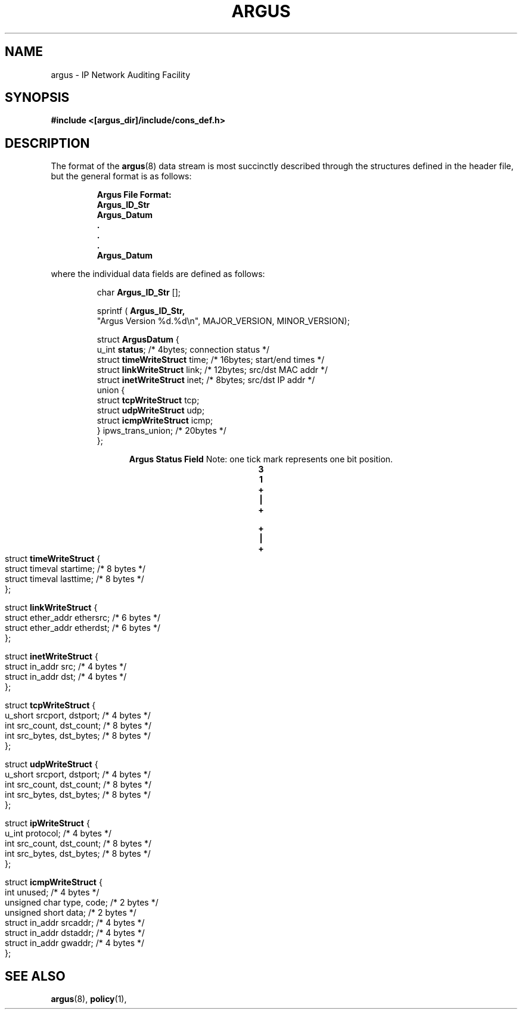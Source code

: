 .\" $Header: /usr/users/poepping/src/argus/argus-1.5/man/man5/RCS/argus.5,v 1.1 1995/02/08 20:55:21 poepping Exp $
.\" Copyright (c) 1994 Software Engineering Institute (SEI),
.\" and Carnegie Mellon University.
.\" All rights reserved.  The CMU, and SEI specifies the
.\" terms and conditions for redistribution.
.\"
.TH ARGUS 5 "5 December 1994"
.SH NAME
argus \- IP Network Auditing Facility
.SH SYNOPSIS
.B #include <[argus_dir]/include/cons_def.h>
.SH DESCRIPTION
The format of the 
.BR argus (8)
data stream is most succinctly described through the structures defined
in the header file, but the general format is as follows:
.LP
.RS
.ft B
Argus File Format:
   Argus_ID_Str
   Argus_Datum
        .
        .
        .
   Argus_Datum
.ft
.fi
.RE
.sp
where the individual data fields are defined as follows:
.LP
.RS
.fi
char
.B Argus_ID_Str
[];

sprintf (
.B Argus_ID_Str,
.nf
     "Argus Version %d.%d\\n", MAJOR_VERSION, MINOR_VERSION);
.fi

.nf
struct \fBArgusDatum\fP {
   u_int \fBstatus\fP;                     /*  4bytes; connection status */
   struct \fBtimeWriteStruct\fP time;      /* 16bytes; start/end times */
   struct \fBlinkWriteStruct\fP link;      /* 12bytes; src/dst MAC addr */
   struct \fBinetWriteStruct\fP inet;      /*  8bytes; src/dst IP addr */
   union {
      struct  \fBtcpWriteStruct\fP  tcp;
      struct  \fBudpWriteStruct\fP  udp;
      struct \fBicmpWriteStruct\fP icmp;
   } ipws_trans_union;               /* 20bytes */
};
.fi
.RE
.ce 2

\fBArgus Status Field\fP
Note: one tick mark represents one bit position.
.nf
.ft B
.cs B 30 4
.ss 4
.ce 8
0                   1                   2                   3   
0 1 2 3 4 5 6 7 8 9 0 1 2 3 4 5 6 7 8 9 0 1 2 3 4 5 6 7 8 9 0 1 
+-+-+-+-+-+-+-+-+-+-+-+-+-+-+-+-+-+-+-+-+-+-+-+-+-+-+-+-+-+-+-+-+
|0|  Protocol   |   |  IP Opt   |  Exp  |         State         |
+-+-+-+-+-+-+-+-+-+-+-+-+-+-+-+-+-+-+-+-+-+-+-+-+-+-+-+-+-+-+-+-+

+-+-+-+-+-+-+-+-+-+-+-+-+-+-+-+-+-+-+-+-+-+-+-+-+-+-+-+-+-+-+-+-+
|1|  Operation  |                   Data                        |
+-+-+-+-+-+-+-+-+-+-+-+-+-+-+-+-+-+-+-+-+-+-+-+-+-+-+-+-+-+-+-+-+
.ss 12
.cs B
.ft
.bp
.nf
struct \fBtimeWriteStruct\fP {
   struct timeval startime;       /* 8 bytes */
   struct timeval lasttime;       /* 8 bytes */
};

struct \fBlinkWriteStruct\fP {
   struct ether_addr ethersrc;    /* 6 bytes */
   struct ether_addr etherdst;    /* 6 bytes */
};

struct \fBinetWriteStruct\fP {
   struct in_addr src;            /* 4 bytes */
   struct in_addr dst;            /* 4 bytes */
};

struct \fBtcpWriteStruct\fP {
   u_short srcport, dstport;      /* 4 bytes */
   int src_count, dst_count;      /* 8 bytes */
   int src_bytes, dst_bytes;      /* 8 bytes */
};

struct \fBudpWriteStruct\fP {
   u_short srcport, dstport;      /* 4 bytes */
   int src_count, dst_count;      /* 8 bytes */
   int src_bytes, dst_bytes;      /* 8 bytes */
};

struct \fBipWriteStruct\fP {
   u_int protocol;                /* 4 bytes */
   int src_count, dst_count;      /* 8 bytes */
   int src_bytes, dst_bytes;      /* 8 bytes */
};

struct \fBicmpWriteStruct\fP {
   int unused;                    /* 4 bytes */
   unsigned char type, code;      /* 2 bytes */
   unsigned short data;           /* 2 bytes */
   struct in_addr srcaddr;        /* 4 bytes */
   struct in_addr dstaddr;        /* 4 bytes */
   struct in_addr gwaddr;         /* 4 bytes */
};

.fi
.RE
.SH SEE ALSO
.BR argus (8),
.BR policy (1),

